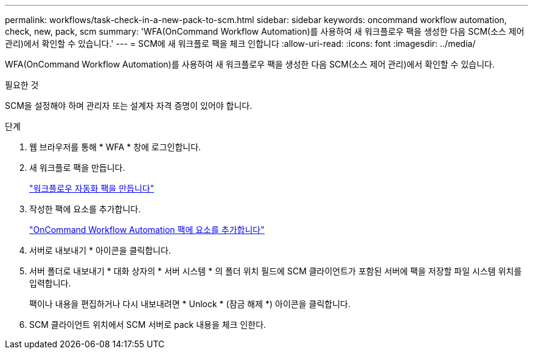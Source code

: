 ---
permalink: workflows/task-check-in-a-new-pack-to-scm.html 
sidebar: sidebar 
keywords: oncommand workflow automation, check, new, pack, scm 
summary: 'WFA(OnCommand Workflow Automation)를 사용하여 새 워크플로우 팩을 생성한 다음 SCM(소스 제어 관리)에서 확인할 수 있습니다.' 
---
= SCM에 새 워크플로 팩을 체크 인합니다
:allow-uri-read: 
:icons: font
:imagesdir: ../media/


[role="lead"]
WFA(OnCommand Workflow Automation)를 사용하여 새 워크플로우 팩을 생성한 다음 SCM(소스 제어 관리)에서 확인할 수 있습니다.

.필요한 것
SCM을 설정해야 하며 관리자 또는 설계자 자격 증명이 있어야 합니다.

.단계
. 웹 브라우저를 통해 * WFA * 창에 로그인합니다.
. 새 워크플로 팩을 만듭니다.
+
link:task-create-a-workflow-automation-pack.html["워크플로우 자동화 팩을 만듭니다"]

. 작성한 팩에 요소를 추가합니다.
+
link:task-add-entity-to-a-workflow-automation-pack.html["OnCommand Workflow Automation 팩에 요소를 추가합니다"]

. 서버로 내보내기 * 아이콘을 클릭합니다.
. 서버 폴더로 내보내기 * 대화 상자의 * 서버 시스템 * 의 폴더 위치 필드에 SCM 클라이언트가 포함된 서버에 팩을 저장할 파일 시스템 위치를 입력합니다.
+
팩이나 내용을 편집하거나 다시 내보내려면 * Unlock * (잠금 해제 *) 아이콘을 클릭합니다.

. SCM 클라이언트 위치에서 SCM 서버로 pack 내용을 체크 인한다.

